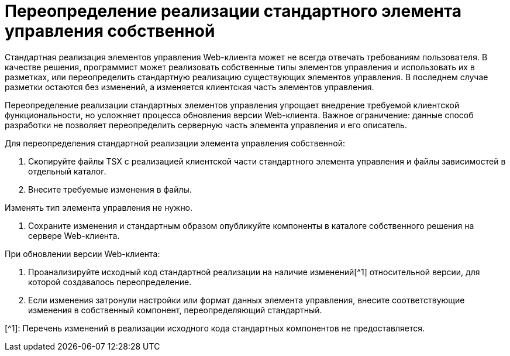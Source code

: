 = Переопределение реализации стандартного элемента управления собственной

Стандартная реализация элементов управления Web-клиента может не всегда отвечать требованиям пользователя. В качестве решения, программист может реализовать собственные типы элементов управления и использовать их в разметках, или переопределить стандартную реализацию существующих элементов управления. В последнем случае разметки остаются без изменений, а изменяется клиентская часть элементов управления.

Переопределение реализации стандартных элементов управления упрощает внедрение требуемой клиентской функциональности, но усложняет процесса обновления версии Web-клиента. Важное ограничение: данные способ разработки не позволяет переопределить серверную часть элемента управления и его описатель.

Для переопределения стандартной реализации элемента управления собственной:

. Скопируйте файлы TSX с реализацией клиентской части стандартного элемента управления и файлы зависимостей в отдельный каталог.

. Внесите требуемые изменения в файлы.

Изменять тип элемента управления не нужно.

. Сохраните изменения и стандартным образом опубликуйте компоненты в каталоге собственного решения на сервере Web-клиента.

При обновлении версии Web-клиента:

. Проанализируйте исходный код стандартной реализации на наличие изменений[^1] относительной версии, для которой создавалось переопределение.
. Если изменения затронули настройки или формат данных элемента управления, внесите соответствующие изменения в собственный компонент, переопределяющий стандартный.

[^1]: Перечень изменений в реализации исходного кода стандартных компонентов не предоставляется.
